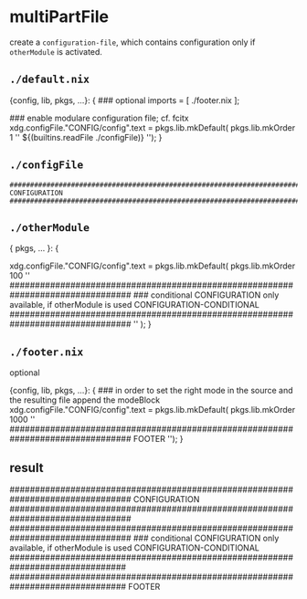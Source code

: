 * multiPartFile
create a =configuration-file=, which contains configuration only if =otherModule= is activated.
** =./default.nix=
#+BEGIN_EXAMPLE nix
{config, lib, pkgs, ...}:
{
  ### optional
  imports = [
    ./footer.nix
  ];

  ### enable modulare configuration file; cf. fcitx
  xdg.configFile."CONFIG/config".text = pkgs.lib.mkDefault( pkgs.lib.mkOrder 1
  ''
    ${(builtins.readFile ./configFile)}
  '');
}
#+END_EXAMPLE
** =./configFile=
#+BEGIN_EXAMPLE
################################################################################
CONFIGURATION
################################################################################
#+END_EXAMPLE

** =./otherModule=
#+BEGIN_EXAMPLE nix
{ pkgs, ... }:
{
  # xdg.configFile."CONFIG/config".text = pkgs.lib.mkDefault( pkgs.lib.mkAfter
  xdg.configFile."CONFIG/config".text = pkgs.lib.mkDefault( pkgs.lib.mkOrder 100
  ''
    ################################################################################
    ### conditional CONFIGURATION only available, if otherModule is used
    CONFIGURATION-CONDITIONAL
    ################################################################################
  '' );
}
#+END_EXAMPLE
** =./footer.nix=
  optional
#+BEGIN_EXAMPLE nix

{config, lib, pkgs, ...}:
{
  ### in order to set the right mode in the source and the resulting file append the modeBlock
  xdg.configFile."CONFIG/config".text = pkgs.lib.mkDefault( pkgs.lib.mkOrder 1000
  ''
    ################################################################################
    FOOTER
  '');
}
#+END_EXAMPLE
** result
#+BEGIN_EXAMPLE sh
################################################################################
CONFIGURATION
################################################################################
################################################################################
### conditional CONFIGURATION only available, if otherModule is used
CONFIGURATION-CONDITIONAL
###############################################################################
###############################################################################
FOOTER
#+END_EXAMPLE
